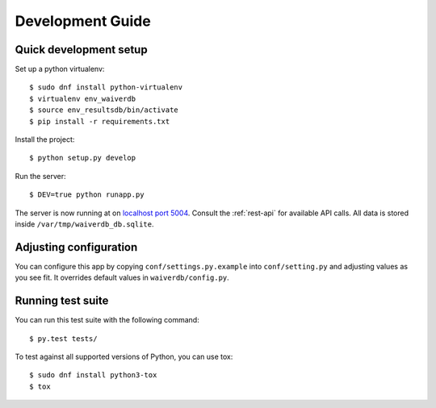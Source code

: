 =================
Development Guide
=================

Quick development setup
=======================

Set up a python virtualenv::

    $ sudo dnf install python-virtualenv
    $ virtualenv env_waiverdb
    $ source env_resultsdb/bin/activate
    $ pip install -r requirements.txt

Install the project::

    $ python setup.py develop

Run the server::

    $ DEV=true python runapp.py

The server is now running at on `localhost port 5004`_. Consult the
:ref:`rest-api` for available API calls. All data is stored inside
``/var/tmp/waiverdb_db.sqlite``.


Adjusting configuration
=======================

You can configure this app by copying ``conf/settings.py.example`` into
``conf/setting.py`` and adjusting values as you see fit. It overrides default
values in ``waiverdb/config.py``.


Running test suite
==================

You can run this test suite with the following command::

    $ py.test tests/

To test against all supported versions of Python, you can use tox::

    $ sudo dnf install python3-tox
    $ tox

.. _localhost port 5004: http://localhost:5004
